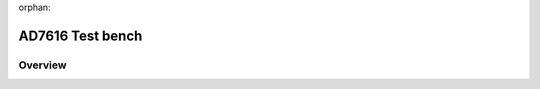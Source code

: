 orphan:

.. _ad7616:

AD7616 Test bench
================================================================================

Overview
-------------------------------------------------------------------------------
